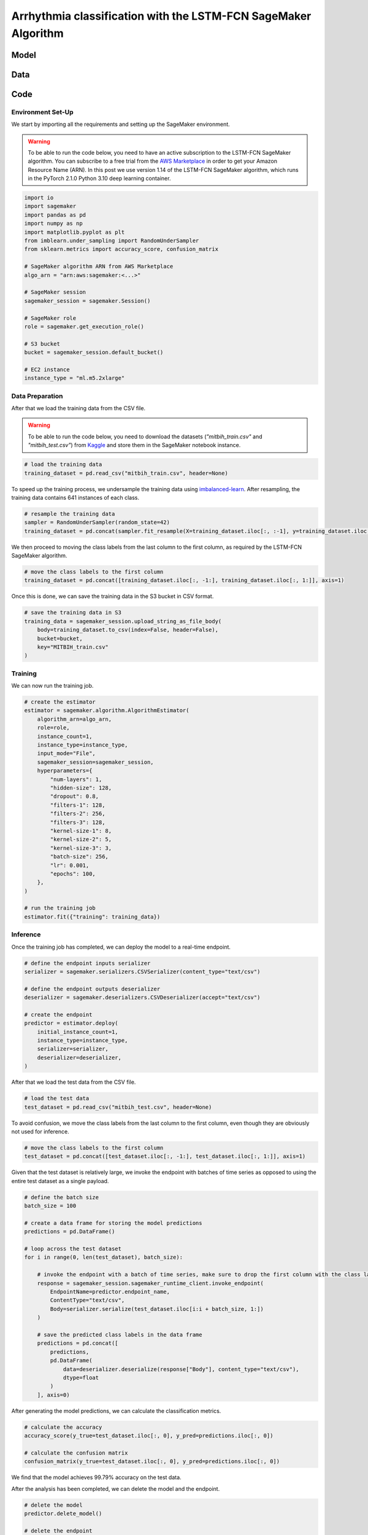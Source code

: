 .. meta::
   :thumbnail: https://fg-research.com/_static/thumbnail.png
   :description: Arrhythmia classification with the LSTM-FCN SageMaker Algorithm
   :keywords: Amazon SageMaker, Time Series, Classification, LSTM

######################################################################################
Arrhythmia classification with the LSTM-FCN SageMaker Algorithm
######################################################################################

.. raw:: html

    <p>
    Arrhythmia classification based on electrocardiogram (ECG) data involves identifying and
    categorizing abnormal patterns of cardiac electrical activity detected in the ECG signal.
    Arrhythmia classification is important for diagnosing cardiac abnormalities, assessing the
    risk of adverse cardiovascular events and guiding appropriate treatment strategies.
    </p>

    <p>
    Machine learning algorithms can automate the process of ECG interpretation, reducing the
    reliance on manual analysis by healthcare professionals, a task that is both time-consuming
    and prone to errors. The automation provided by machine learning algorithms offers the
    potential for fast, accurate and cost-effective diagnosis.
    </p>

    <p>
    Different neural network architectures have been proposed in the literature
    on ECG arrhythmia classification <a href="#references">[1]</a>. In this post,
    we will focus on the <a href="https://doi.org/10.1109/ACCESS.2017.2779939"
    target="_blank"> Long Short-Term Memory Fully Convolutional Network</a>
    <a href="#references">[2]</a>, which we will refer to as the LSTM-FCN model.
    We will demonstrate how to use our Amazon SageMaker implementation of the LSTM-FCN model,
    the <a href="https://fg-research.com/algorithms/time-series-classification/index.html#lstm-fcn-sagemaker-algorithm"
    target="_blank">LSTM-FCN SageMaker algorithm</a>, for categorizing the ECG traces in the
    <a href="https://physionet.org/content/mitdb/1.0.0" target="_blank">PhysioNet MIT-BIH Arrhythmia Database</a>
    <a href="#references">[3]</a>.

******************************************
Model
******************************************

.. raw:: html

    <p>
    The LSTM-FCN model includes two blocks: a recurrent block and a convolutional block.
    The recurrent block consists of a single LSTM layer followed by a dropout layer.
    The convolutional block consists of three convolutional layers, each followed by
    batch normalization and ReLU activation, and of a global average pooling layer.
    </p>

    <p>
    The input time series are passed to both blocks. The convolutional block processes each
    time series as a single feature observed across multiple time steps, while the recurrent
    block processes each time series as multiple features observed at a single time step
    (referred to as <i>dimension shuffling</i>). The outputs of the two blocks are
    concatenated and passed to a final output layer with softmax activation.
    </p>

******************************************
Data
******************************************
.. raw:: html

    <p>
    We use the <a href="https://www.kaggle.com/datasets/shayanfazeli/heartbeat" target="_blank">
    pre-processed version of the PhysioNet MIT-BIH Arrhythmia Database</a> made available in <a href="#references">[4]</a>
    where the ECG recordings are split into individual heartbeats and then downsampled and padded
    with zeroes to the fixed length of 187. The dataset contains 5 different categories of heartbeats
    where class 0 indicates a normal heartbeat while classes 1, 2, 3, and 4 correspond to different
    types of arrhythmia.
    </p>

    <p>
    The dataset is split into a training set and a test set. The train-test split is provided
    directly by the authors. The training set contains 87,554 time series while the test set
    contains 21,892 time series. Both the training and test sets are imbalanced, as most time
    series represent normal heartbeats.
    </p>

   <img id="lstm-fcn-ecg-classification-class-distribution" class="blog-post-image" alt="MIT-BIH Dataset Class Distribution" src=https://fg-research-blog.s3.eu-west-1.amazonaws.com/ecg-classification/class_distribution_light.png />

   <p class="blog-post-image-caption"> MIT-BIH dataset class distribution.</p>

******************************************
Code
******************************************

==========================================
Environment Set-Up
==========================================

We start by importing all the requirements and setting up the SageMaker environment.

.. warning::

    To be able to run the code below, you need to have an active subscription to the LSTM-FCN SageMaker algorithm.
    You can subscribe to a free trial from the `AWS Marketplace <https://aws.amazon.com/marketplace/pp/prodview-vzxmyw25oqtx6>`__
    in order to get your Amazon Resource Name (ARN). In this post we use version 1.14 of the LSTM-FCN SageMaker algorithm,
    which runs in the PyTorch 2.1.0 Python 3.10 deep learning container.

.. code:: python

    import io
    import sagemaker
    import pandas as pd
    import numpy as np
    import matplotlib.pyplot as plt
    from imblearn.under_sampling import RandomUnderSampler
    from sklearn.metrics import accuracy_score, confusion_matrix

    # SageMaker algorithm ARN from AWS Marketplace
    algo_arn = "arn:aws:sagemaker:<...>"

    # SageMaker session
    sagemaker_session = sagemaker.Session()

    # SageMaker role
    role = sagemaker.get_execution_role()

    # S3 bucket
    bucket = sagemaker_session.default_bucket()

    # EC2 instance
    instance_type = "ml.m5.2xlarge"

==========================================
Data Preparation
==========================================
After that we load the training data from the CSV file.

.. warning::
    To be able to run the code below, you need to download the datasets (`"mitbih_train.csv"` and `"mitbih_test.csv"`)
    from `Kaggle <https://www.kaggle.com/datasets/shayanfazeli/heartbeat>`__ and store them in the SageMaker notebook
    instance.

.. code:: python

    # load the training data
    training_dataset = pd.read_csv("mitbih_train.csv", header=None)

To speed up the training process, we undersample the training data using `imbalanced-learn <https://imbalanced-learn.org/stable/references/generated/imblearn.under_sampling.RandomUnderSampler.html>`__.
After resampling, the training data contains 641 instances of each class.

.. code:: python

    # resample the training data
    sampler = RandomUnderSampler(random_state=42)
    training_dataset = pd.concat(sampler.fit_resample(X=training_dataset.iloc[:, :-1], y=training_dataset.iloc[:, -1:]), axis=1)

We then proceed to moving the class labels from the last column to the first column, as required by the LSTM-FCN SageMaker algorithm.

.. code:: python

    # move the class labels to the first column
    training_dataset = pd.concat([training_dataset.iloc[:, -1:], training_dataset.iloc[:, 1:]], axis=1)

Once this is done, we can save the training data in the S3 bucket in CSV format.

.. code:: python

    # save the training data in S3
    training_data = sagemaker_session.upload_string_as_file_body(
        body=training_dataset.to_csv(index=False, header=False),
        bucket=bucket,
        key="MITBIH_train.csv"
    )

==========================================
Training
==========================================
We can now run the training job.

.. code:: python

    # create the estimator
    estimator = sagemaker.algorithm.AlgorithmEstimator(
        algorithm_arn=algo_arn,
        role=role,
        instance_count=1,
        instance_type=instance_type,
        input_mode="File",
        sagemaker_session=sagemaker_session,
        hyperparameters={
            "num-layers": 1,
            "hidden-size": 128,
            "dropout": 0.8,
            "filters-1": 128,
            "filters-2": 256,
            "filters-3": 128,
            "kernel-size-1": 8,
            "kernel-size-2": 5,
            "kernel-size-3": 3,
            "batch-size": 256,
            "lr": 0.001,
            "epochs": 100,
        },
    )

    # run the training job
    estimator.fit({"training": training_data})

==========================================
Inference
==========================================
Once the training job has completed, we can deploy the model to a real-time endpoint.

.. code:: python

    # define the endpoint inputs serializer
    serializer = sagemaker.serializers.CSVSerializer(content_type="text/csv")

    # define the endpoint outputs deserializer
    deserializer = sagemaker.deserializers.CSVDeserializer(accept="text/csv")

    # create the endpoint
    predictor = estimator.deploy(
        initial_instance_count=1,
        instance_type=instance_type,
        serializer=serializer,
        deserializer=deserializer,
    )

After that we load the test data from the CSV file.

.. code:: python

    # load the test data
    test_dataset = pd.read_csv("mitbih_test.csv", header=None)

To avoid confusion, we move the class labels from the last column to the first column, even though they are obviously not used for inference.

.. code:: python

    # move the class labels to the first column
    test_dataset = pd.concat([test_dataset.iloc[:, -1:], test_dataset.iloc[:, 1:]], axis=1)

Given that the test dataset is relatively large, we invoke the endpoint with batches of time series as opposed to using the entire test dataset as a single payload.

.. code:: python

    # define the batch size
    batch_size = 100

    # create a data frame for storing the model predictions
    predictions = pd.DataFrame()

    # loop across the test dataset
    for i in range(0, len(test_dataset), batch_size):

        # invoke the endpoint with a batch of time series, make sure to drop the first column with the class labels
        response = sagemaker_session.sagemaker_runtime_client.invoke_endpoint(
            EndpointName=predictor.endpoint_name,
            ContentType="text/csv",
            Body=serializer.serialize(test_dataset.iloc[i:i + batch_size, 1:])
        )

        # save the predicted class labels in the data frame
        predictions = pd.concat([
            predictions,
            pd.DataFrame(
                data=deserializer.deserialize(response["Body"], content_type="text/csv"),
                dtype=float
            )
        ], axis=0)

After generating the model predictions, we can calculate the classification metrics.

.. code:: python

    # calculate the accuracy
    accuracy_score(y_true=test_dataset.iloc[:, 0], y_pred=predictions.iloc[:, 0])

    # calculate the confusion matrix
    confusion_matrix(y_true=test_dataset.iloc[:, 0], y_pred=predictions.iloc[:, 0])

We find that the model achieves 99.79% accuracy on the test data.

.. raw:: html

    <img id="lstm-fcn-ecg-classification-confusion-matrix" class="blog-post-image" alt="LSTM-FCN confusion matrix on MIT-BIH test dataset" src=https://fg-research-blog.s3.eu-west-1.amazonaws.com/ecg-classification/confusion_matrix_light.png />

    <p class="blog-post-image-caption"> LSTM-FCN confusion matrix on MIT-BIH test dataset.</p>

After the analysis has been completed, we can delete the model and the endpoint.

.. code:: python

    # delete the model
    predictor.delete_model()

    # delete the endpoint
    predictor.delete_endpoint()

.. tip::

    You can download the
    `notebook <https://github.com/fg-research/lstm-fcn-sagemaker/blob/master/examples/MIT-BIH.ipynb>`__
    with the full code from our
    `GitHub <https://github.com/fg-research/lstm-fcn-sagemaker>`__
    repository.

******************************************
References
******************************************

[1] Ebrahimi, Z., Loni, M., Daneshtalab, M., & Gharehbaghi, A. (2020).
A review on deep learning methods for ECG arrhythmia classification.
*Expert Systems with Applications: X*, vol. 7, 100033.
`doi: 10.1016/j.eswax.2020.100033 <https://doi.org/10.1016/j.eswax.2020.100033>`__.

[2] Karim, F., Majumdar, S., Darabi, H., & Chen, S. (2018).
LSTM fully convolutional networks for time series classification.
*IEEE Access*, vol. 6, pp. 1662-1669,
`doi: 10.1109/ACCESS.2017.2779939 <https://doi.org/10.1109/ACCESS.2017.2779939>`__.

[3] Moody, G. B., & Mark, R. G. (2001).
The impact of the MIT-BIH arrhythmia database.
*IEEE engineering in medicine and biology magazine*, vol. 20, no. 3, pp. 45-50,
`doi: 10.1109/51.932724 <https://doi.org/10.1109/51.932724>`__.

[4] Kachuee, M., Fazeli, S., & Sarrafzadeh, M. (2018).
ECG heartbeat classification: A deep transferable representation.
*2018 IEEE international conference on healthcare informatics (ICHI)*, pp. 443-444,
`doi: 10.1109/ICHI.2018.00092 <https://doi.org/10.1109/ICHI.2018.00092>`__.

